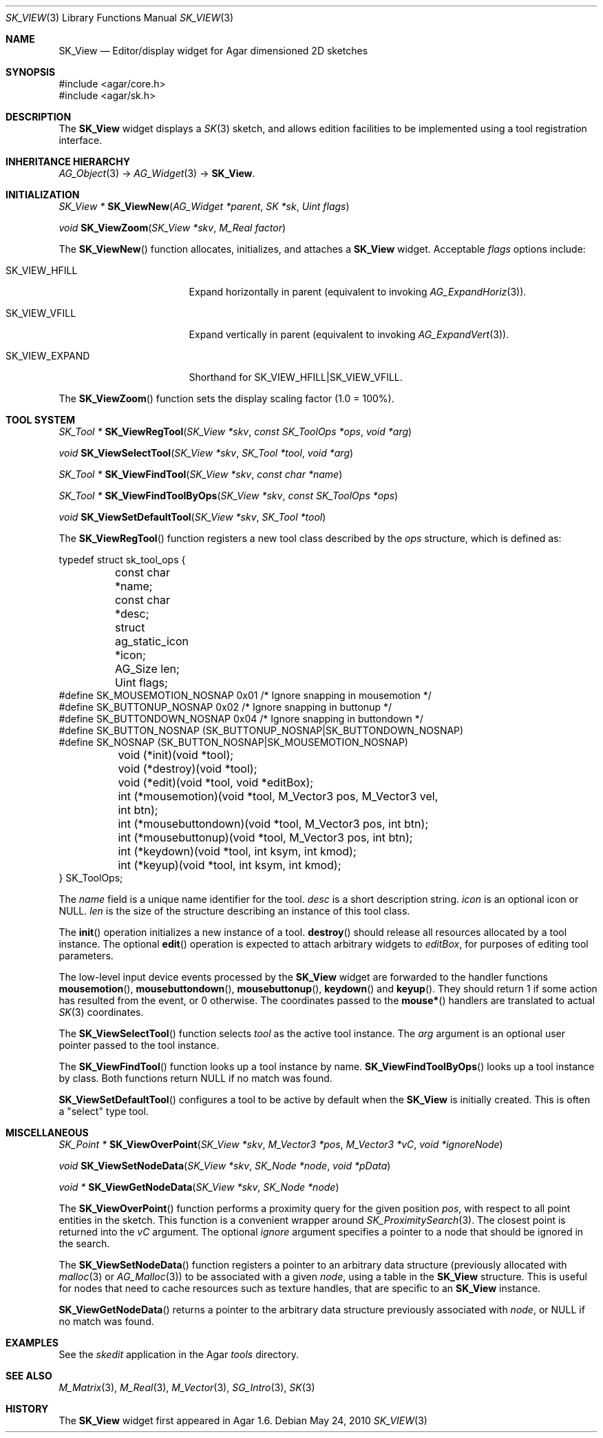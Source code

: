 .\"
.\" Copyright (c) 2010-2019 Julien Nadeau Carriere <vedge@csoft.net>
.\"
.\" Redistribution and use in source and binary forms, with or without
.\" modification, are permitted provided that the following conditions
.\" are met:
.\" 1. Redistributions of source code must retain the above copyright
.\"    notice, this list of conditions and the following disclaimer.
.\" 2. Redistributions in binary form must reproduce the above copyright
.\"    notice, this list of conditions and the following disclaimer in the
.\"    documentation and/or other materials provided with the distribution.
.\" 
.\" THIS SOFTWARE IS PROVIDED BY THE AUTHOR ``AS IS'' AND ANY EXPRESS OR
.\" IMPLIED WARRANTIES, INCLUDING, BUT NOT LIMITED TO, THE IMPLIED
.\" WARRANTIES OF MERCHANTABILITY AND FITNESS FOR A PARTICULAR PURPOSE
.\" ARE DISCLAIMED. IN NO EVENT SHALL THE AUTHOR BE LIABLE FOR ANY DIRECT,
.\" INDIRECT, INCIDENTAL, SPECIAL, EXEMPLARY, OR CONSEQUENTIAL DAMAGES
.\" (INCLUDING BUT NOT LIMITED TO, PROCUREMENT OF SUBSTITUTE GOODS OR
.\" SERVICES; LOSS OF USE, DATA, OR PROFITS; OR BUSINESS INTERRUPTION)
.\" HOWEVER CAUSED AND ON ANY THEORY OF LIABILITY, WHETHER IN CONTRACT,
.\" STRICT LIABILITY, OR TORT (INCLUDING NEGLIGENCE OR OTHERWISE) ARISING
.\" IN ANY WAY OUT OF THE USE OF THIS SOFTWARE EVEN IF ADVISED OF THE
.\" POSSIBILITY OF SUCH DAMAGE.
.\"
.Dd May 24, 2010
.Dt SK_VIEW 3
.Os
.ds vT Agar API Reference
.ds oS Agar 1.6
.Sh NAME
.Nm SK_View
.Nd Editor/display widget for Agar dimensioned 2D sketches
.Sh SYNOPSIS
.Bd -literal
#include <agar/core.h>
#include <agar/sk.h>
.Ed
.Sh DESCRIPTION
The
.Nm
widget displays a
.Xr SK 3
sketch, and allows edition facilities to be implemented using a tool
registration interface.
.Sh INHERITANCE HIERARCHY
.Xr AG_Object 3 ->
.Xr AG_Widget 3 ->
.Nm .
.Sh INITIALIZATION
.nr nS 1
.Ft "SK_View *"
.Fn SK_ViewNew "AG_Widget *parent" "SK *sk" "Uint flags"
.Pp
.Ft void
.Fn SK_ViewZoom "SK_View *skv" "M_Real factor"
.Pp
.nr nS 0
The
.Fn SK_ViewNew
function allocates, initializes, and attaches a
.Nm
widget.
Acceptable
.Fa flags
options include:
.Bl -tag -width "SK_VIEW_EXPAND "
.It SK_VIEW_HFILL
Expand horizontally in parent (equivalent to invoking
.Xr AG_ExpandHoriz 3 ) .
.It SK_VIEW_VFILL
Expand vertically in parent (equivalent to invoking
.Xr AG_ExpandVert 3 ) .
.It SK_VIEW_EXPAND
Shorthand for
.Dv SK_VIEW_HFILL|SK_VIEW_VFILL .
.El
.Pp
The
.Fn SK_ViewZoom
function sets the display scaling factor (1.0 = 100%).
.Sh TOOL SYSTEM
.nr nS 1
.Ft "SK_Tool *"
.Fn SK_ViewRegTool "SK_View *skv" "const SK_ToolOps *ops" "void *arg"
.Pp
.Ft "void"
.Fn SK_ViewSelectTool "SK_View *skv" "SK_Tool *tool" "void *arg"
.Pp
.Ft "SK_Tool *"
.Fn SK_ViewFindTool "SK_View *skv" "const char *name"
.Pp
.Ft "SK_Tool *"
.Fn SK_ViewFindToolByOps "SK_View *skv" "const SK_ToolOps *ops"
.Pp
.Ft void
.Fn SK_ViewSetDefaultTool "SK_View *skv" "SK_Tool *tool"
.Pp
.nr nS 0
The
.Fn SK_ViewRegTool
function registers a new tool class described by the
.Fa ops
structure, which is defined as:
.Bd -literal
typedef struct sk_tool_ops {
	const char *name;
	const char *desc;
	struct ag_static_icon *icon;
	AG_Size len;
	Uint flags;
#define SK_MOUSEMOTION_NOSNAP 0x01 /* Ignore snapping in mousemotion */
#define SK_BUTTONUP_NOSNAP    0x02 /* Ignore snapping in buttonup */
#define SK_BUTTONDOWN_NOSNAP  0x04 /* Ignore snapping in buttondown */
#define SK_BUTTON_NOSNAP      (SK_BUTTONUP_NOSNAP|SK_BUTTONDOWN_NOSNAP)
#define SK_NOSNAP             (SK_BUTTON_NOSNAP|SK_MOUSEMOTION_NOSNAP)

	void (*init)(void *tool);
	void (*destroy)(void *tool);
	void (*edit)(void *tool, void *editBox);
        
	int (*mousemotion)(void *tool, M_Vector3 pos, M_Vector3 vel,
	                   int btn);
	int (*mousebuttondown)(void *tool, M_Vector3 pos, int btn);
	int (*mousebuttonup)(void *tool, M_Vector3 pos, int btn);
	int (*keydown)(void *tool, int ksym, int kmod);
	int (*keyup)(void *tool, int ksym, int kmod);
} SK_ToolOps;
.Ed
.Pp
The
.Fa name
field is a unique name identifier for the tool.
.Fa desc
is a short description string.
.Fa icon
is an optional icon or NULL.
.Fa len
is the size of the structure describing an instance of this tool class.
.Pp
The
.Fn init
operation initializes a new instance of a tool.
.Fn destroy
should release all resources allocated by a tool instance.
The optional
.Fn edit
operation is expected to attach arbitrary widgets to
.Fa editBox ,
for purposes of editing tool parameters.
.Pp
The low-level input device events processed by the
.Nm
widget are forwarded to the handler functions
.Fn mousemotion ,
.Fn mousebuttondown ,
.Fn mousebuttonup ,
.Fn keydown
and
.Fn keyup .
They should return 1 if some action has resulted from the event, or 0
otherwise.
The coordinates passed to the
.Fn mouse*
handlers are translated to actual
.Xr SK 3
coordinates.
.Pp
The
.Fn SK_ViewSelectTool
function selects
.Fa tool
as the active tool instance.
The
.Fa arg
argument is an optional user pointer passed to the tool instance.
.Pp
The
.Fn SK_ViewFindTool
function looks up a tool instance by name.
.Fn SK_ViewFindToolByOps
looks up a tool instance by class.
Both functions return NULL if no match was found.
.Pp
.Fn SK_ViewSetDefaultTool
configures a tool to be active by default when the
.Nm
is initially created.
This is often a "select" type tool.
.Sh MISCELLANEOUS
.nr nS 1
.Ft "SK_Point *"
.Fn SK_ViewOverPoint "SK_View *skv" "M_Vector3 *pos" "M_Vector3 *vC" "void *ignoreNode"
.Pp
.Ft "void"
.Fn SK_ViewSetNodeData "SK_View *skv" "SK_Node *node" "void *pData"
.Pp
.Ft "void *"
.Fn SK_ViewGetNodeData "SK_View *skv" "SK_Node *node"
.Pp
.nr nS 0
The
.Fn SK_ViewOverPoint
function performs a proximity query for the given position
.Fa pos ,
with respect to all point entities in the sketch.
This function is a convenient wrapper around
.Xr SK_ProximitySearch 3 .
The closest point is returned into the
.Fa vC
argument.
The optional
.Fa ignore
argument specifies a pointer to a node that should be ignored in the search.
.Pp
The
.Fn SK_ViewSetNodeData
function registers a pointer to an arbitrary data structure (previously
allocated with
.Xr malloc 3
or
.Xr AG_Malloc 3 )
to be associated with a given
.Fa node ,
using a table in the
.Nm
structure.
This is useful for nodes that need to cache resources such as texture handles,
that are specific to an
.Nm
instance.
.Pp
.Fn SK_ViewGetNodeData
returns a pointer to the arbitrary data structure previously associated with
.Fa node ,
or NULL if no match was found.
.Sh EXAMPLES
See the
.Pa skedit
application in the Agar
.Pa tools
directory.
.Sh SEE ALSO
.Xr M_Matrix 3 ,
.Xr M_Real 3 ,
.Xr M_Vector 3 ,
.Xr SG_Intro 3 ,
.Xr SK 3
.Sh HISTORY
The
.Nm
widget first appeared in Agar 1.6.

